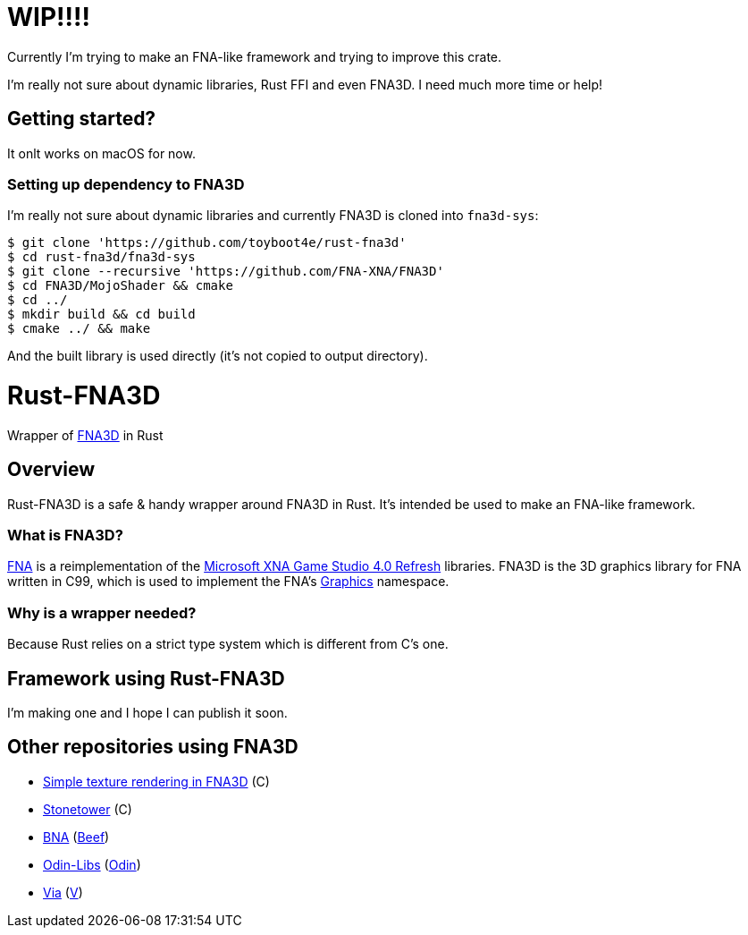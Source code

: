 = WIP!!!!

Currently I'm trying to make an FNA-like framework and trying to improve this crate.

I'm really not sure about dynamic libraries, Rust FFI and even FNA3D. I need much more time or help!

== Getting started?

It onlt works on macOS for now.

=== Setting up dependency to FNA3D

I'm really not sure about dynamic libraries and currently FNA3D is cloned into `fna3d-sys`:

```sh
$ git clone 'https://github.com/toyboot4e/rust-fna3d'
$ cd rust-fna3d/fna3d-sys
$ git clone --recursive 'https://github.com/FNA-XNA/FNA3D'
$ cd FNA3D/MojoShader && cmake
$ cd ../
$ mkdir build && cd build
$ cmake ../ && make
```

And the built library is used directly (it's not copied to output directory).

= Rust-FNA3D

Wrapper of https://github.com/FNA-XNA/FNA3D[FNA3D] in Rust

== Overview

Rust-FNA3D is a safe & handy wrapper around FNA3D in Rust. It's intended be used to make an FNA-like framework.

=== What is FNA3D?

https://github.com/FNA-XNA/FNA[FNA] is a reimplementation of the http://en.wikipedia.org/wiki/Microsoft_XNA[Microsoft XNA Game Studio 4.0 Refresh] libraries. FNA3D is the 3D graphics library for FNA written in C99, which is used to implement the FNA's https://docs.microsoft.com/en-us/previous-versions/windows/silverlight/dotnet-windows-silverlight/bb197344(v=xnagamestudio.35)[Graphics] namespace.

=== Why is a wrapper needed?

Because Rust relies on a strict type system which is different from C's one.

== Framework using Rust-FNA3D

I'm making one and I hope I can publish it soon.

== Other repositories using FNA3D

* https://gist.github.com/jessechounard/d4252efc12ee24494484611d92b1debe[Simple texture rendering in FNA3D] \(C)
* https://github.com/silenttowergames/stonetower[Stonetower] \(C)
* https://github.com/KillaMaaki/BNA[BNA] (https://www.beeflang.org/[Beef])
* https://github.com/prime31/Odin-Libs[Odin-Libs] (https://odin-lang.org/[Odin])
* https://github.com/prime31/via[Via] (https://vlang.io/[V])
